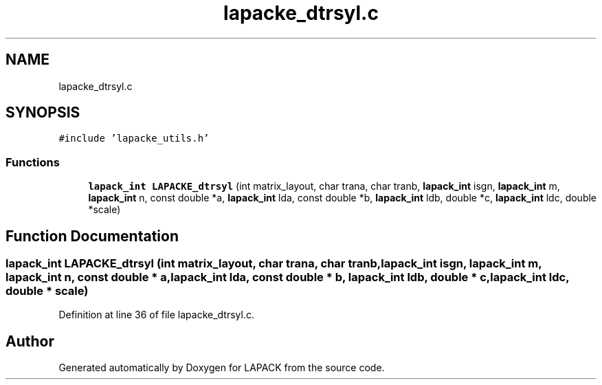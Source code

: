 .TH "lapacke_dtrsyl.c" 3 "Tue Nov 14 2017" "Version 3.8.0" "LAPACK" \" -*- nroff -*-
.ad l
.nh
.SH NAME
lapacke_dtrsyl.c
.SH SYNOPSIS
.br
.PP
\fC#include 'lapacke_utils\&.h'\fP
.br

.SS "Functions"

.in +1c
.ti -1c
.RI "\fBlapack_int\fP \fBLAPACKE_dtrsyl\fP (int matrix_layout, char trana, char tranb, \fBlapack_int\fP isgn, \fBlapack_int\fP m, \fBlapack_int\fP n, const double *a, \fBlapack_int\fP lda, const double *b, \fBlapack_int\fP ldb, double *c, \fBlapack_int\fP ldc, double *scale)"
.br
.in -1c
.SH "Function Documentation"
.PP 
.SS "\fBlapack_int\fP LAPACKE_dtrsyl (int matrix_layout, char trana, char tranb, \fBlapack_int\fP isgn, \fBlapack_int\fP m, \fBlapack_int\fP n, const double * a, \fBlapack_int\fP lda, const double * b, \fBlapack_int\fP ldb, double * c, \fBlapack_int\fP ldc, double * scale)"

.PP
Definition at line 36 of file lapacke_dtrsyl\&.c\&.
.SH "Author"
.PP 
Generated automatically by Doxygen for LAPACK from the source code\&.
